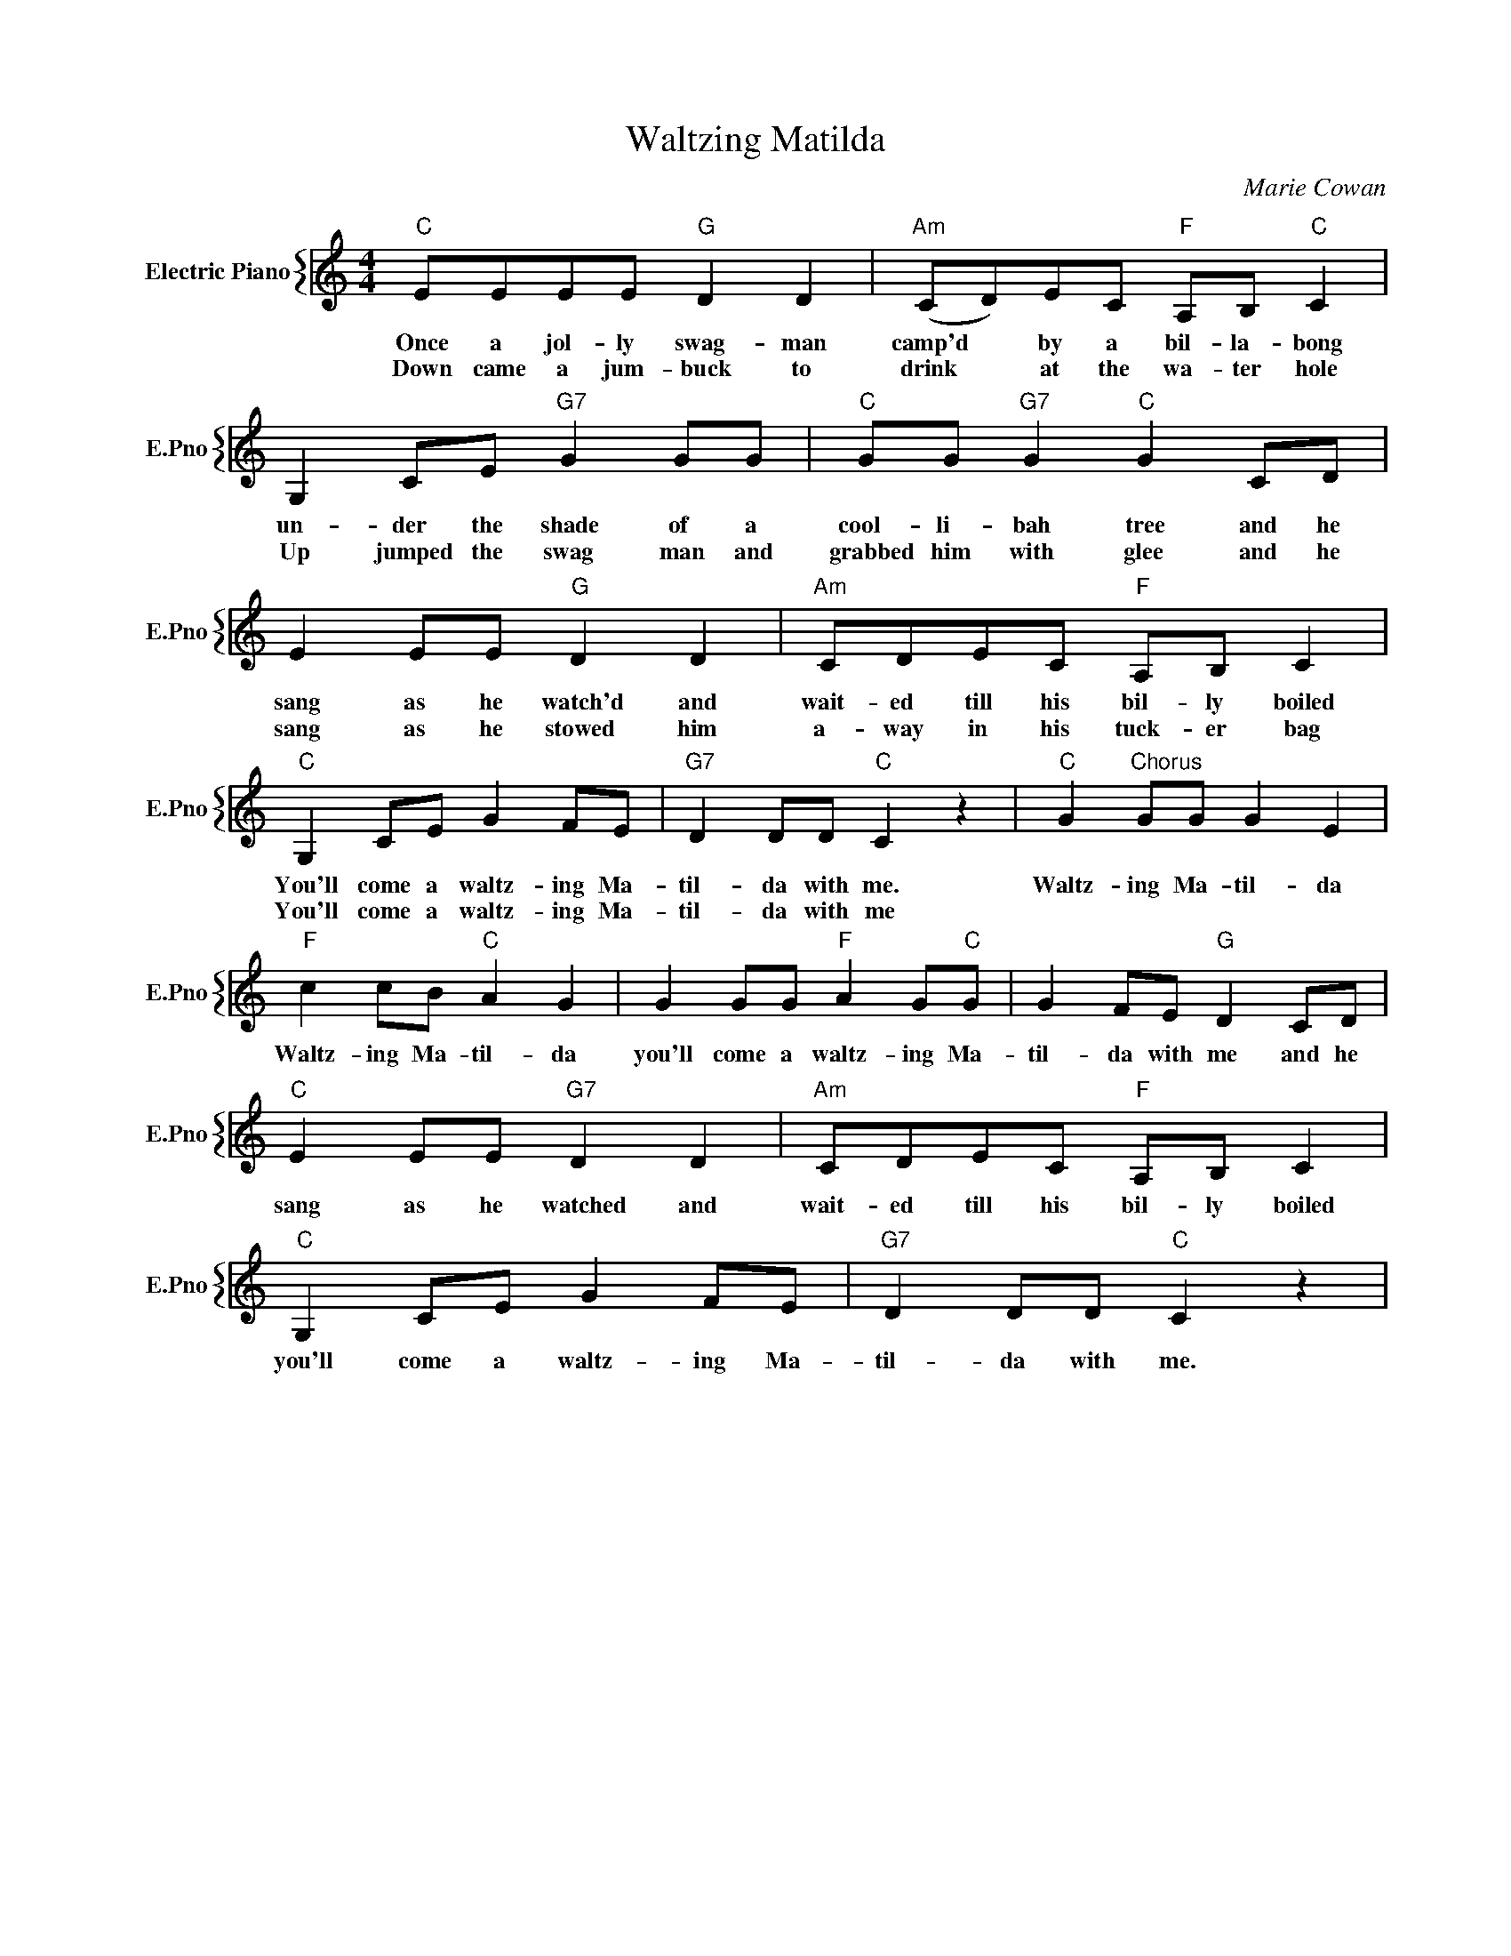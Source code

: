 X:1
T:Waltzing Matilda
C:Marie Cowan
%%score { 1 }
L:1/4
M:4/4
I:linebreak $
K:C
V:1 treble nm="Electric Piano" snm="E.Pno"
V:1
"C" E/E/E/E/"G" D D |"Am" (C/D/)E/C/"F" A,/B,/"C" C |$ G, C/E/"G7" G G/G/ | %3
w: Once a jol- ly swag- man|camp'd * by a bil- la- bong|un- der the shade of a|
w: Down came a jum- buck to|drink * at the wa- ter hole|Up jumped the swag man and|
"C" G/G/"G7" G"C" G C/D/ |$ E E/E/"G" D D |"Am" C/D/E/C/"F" A,/B,/ C |$"C" G, C/E/ G F/E/ | %7
w: cool- li- bah tree and he|sang as he watch'd and|wait- ed till his bil- ly boiled|You'll come a waltz- ing Ma-|
w: grabbed him with glee and he|sang as he stowed him|a- way in his tuck- er bag|You'll come a waltz- ing Ma-|
"G7" D D/D/"C" C z |"C" G"^Chorus" G/G/ G E |$"F" c c/B/"C" A G | G G/G/"F" A G/"C"G/ | %11
w: til- da with me.|Waltz- ing Ma- til- da|Waltz- ing Ma- til- da|you'll come a waltz- ing Ma-|
w: til- da with me||||
 G F/E/"G" D C/D/ |$"C" E E/E/"G7" D D |"Am" C/D/E/C/"F" A,/B,/ C |$"C" G, C/E/ G F/E/ | %15
w: til- da with me and he|sang as he watched and|wait- ed till his bil- ly boiled|you'll come a waltz- ing Ma-|
w: ||||
"G7" D D/D/"C" C z | %16
w: til- da with me.|
w: |
